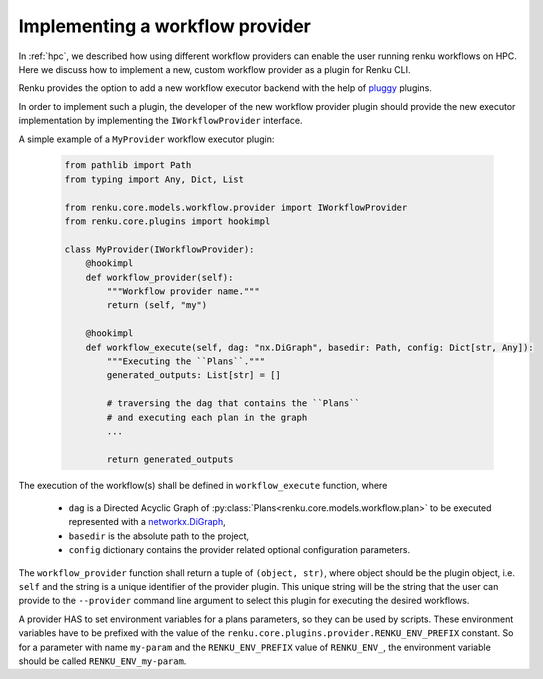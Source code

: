 .. _implementing_a_provider:

Implementing a workflow provider
================================

In  :ref:`hpc`, we described how using different workflow providers can enable
the user running renku workflows on HPC. Here we discuss how to implement a new,
custom workflow provider as a plugin for Renku CLI.

Renku provides the option to add a new workflow executor backend with the
help of `pluggy <https://pluggy.readthedocs.io/en/latest/>`_ plugins.

In order to implement such a plugin, the developer of the new workflow
provider plugin should provide the new executor implementation by
implementing the ``IWorkflowProvider`` interface.

A simple example of a ``MyProvider`` workflow executor plugin:

 .. code-block:: python

        from pathlib import Path
        from typing import Any, Dict, List

        from renku.core.models.workflow.provider import IWorkflowProvider
        from renku.core.plugins import hookimpl

        class MyProvider(IWorkflowProvider):
            @hookimpl
            def workflow_provider(self):
                """Workflow provider name."""
                return (self, "my")

            @hookimpl
            def workflow_execute(self, dag: "nx.DiGraph", basedir: Path, config: Dict[str, Any]):
                """Executing the ``Plans``."""
                generated_outputs: List[str] = []

                # traversing the dag that contains the ``Plans``
                # and executing each plan in the graph
                ...

                return generated_outputs

The execution of the workflow(s) shall be defined in ``workflow_execute`` function, where

  - ``dag`` is a Directed Acyclic Graph of :py:class:`Plans<renku.core.models.workflow.plan>`
    to be executed represented with a
    `networkx.DiGraph <https://networkx.org/documentation/stable/reference/classes/digraph.html>`_,
  - ``basedir`` is the absolute path to the project,
  - ``config`` dictionary contains the provider related optional configuration parameters.

The ``workflow_provider`` function shall return a tuple of ``(object, str)``,  where object
should be the plugin object, i.e. ``self`` and the string is a unique identifier of the
provider plugin. This unique string will be the string that the user can provide to the
``--provider`` command line argument to select this plugin for executing the desired
workflows.

A provider HAS to set environment variables for a plans parameters, so they can be used by scripts.
These environment variables have to be prefixed with the value of the
``renku.core.plugins.provider.RENKU_ENV_PREFIX`` constant. So for a parameter with name
``my-param`` and the ``RENKU_ENV_PREFIX`` value of ``RENKU_ENV_``, the environment variable
should be called ``RENKU_ENV_my-param``.
